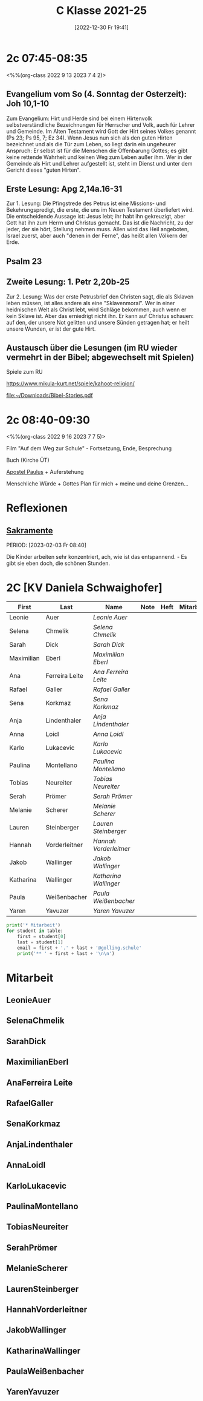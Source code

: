 #+title:      C Klasse 2021-25
#+date:       [2022-12-30 Fr 19:41]
#+filetags:   :2c:Project:
#+identifier: 20221230T194127
#+CATEGORY: golling

* 2c 07:45-08:35
<%%(org-class 2022 9 13 2023 7 4 2)>

** Evangelium vom So (4. Sonntag der Osterzeit): Joh 10,1-10
Zum Evangelium: Hirt und Herde sind bei einem Hirtenvolk selbstverständliche Bezeichnungen für Herrscher und Volk, auch für Lehrer und Gemeinde. Im Alten Testament wird Gott der Hirt seines Volkes genannt (Ps 23; Ps 95, 7; Ez 34). Wenn Jesus nun sich als den guten Hirten bezeichnet und als die Tür zum Leben, so liegt darin ein ungeheurer Anspruch: Er selbst ist für die Menschen die Offenbarung Gottes; es gibt keine rettende Wahrheit und keinen Weg zum Leben außer ihm. Wer in der Gemeinde als Hirt und Lehrer aufgestellt ist, steht im Dienst und unter dem Gericht dieses "guten Hirten".

** Erste Lesung: Apg 2,14a.16-31
Zur 1. Lesung: Die Pfingstrede des Petrus ist eine Missions- und Bekehrungspredigt, die erste, die uns im Neuen Testament überliefert wird. Die entscheidende Aussage ist: Jesus lebt; ihr habt ihn gekreuzigt, aber Gott hat ihn zum Herrn und Christus gemacht. Das ist die Nachricht, zu der jeder, der sie hört, Stellung nehmen muss. Allen wird das Heil angeboten, Israel zuerst, aber auch "denen in der Ferne", das heißt allen Völkern der Erde.

** Psalm 23

** Zweite Lesung: 1. Petr 2,20b-25
Zur 2. Lesung: Was der erste Petrusbrief den Christen sagt, die als Sklaven leben müssen, ist alles andere als eine "Sklavenmoral". Wer in einer heidnischen Welt als Christ lebt, wird Schläge bekommen, auch wenn er kein Sklave ist. Aber das erniedrigt nicht ihn. Er kann auf Christus schauen: auf den, der unsere Not gelitten und unsere Sünden getragen hat; er heilt unsere Wunden, er ist der gute Hirt.

** Austausch über die Lesungen (im RU wieder vermehrt in der Bibel; abgewechselt mit Spielen)
Spiele zum RU

[[https://www.mikula-kurt.net/spiele/kahoot-religion/]]

[[file:~/Downloads/Bibel-Stories.pdf]]

* 2c 08:40-09:30
<%%(org-class 2022 9 16 2023 7 7 5)>

Film "Auf dem Weg zur Schule" - Fortsetzung, Ende, Besprechung

Buch (Kirche ÜT)

[[denote:20221226T111248][Apostel Paulus]] + Auferstehung 

Menschliche Würde + Gottes Plan für mich + meine und deine Grenzen...

* Reflexionen

** [[denote:20221226T110823][Sakramente]]
PERIOD: [2023-02-03 Fr 08:40]

Die Kinder arbeiten sehr konzentriert, ach, wie ist das entspannend. - Es gibt sie eben doch, die schönen Stunden.

* 2C [KV Daniela Schwaighofer]


#+Name: 2021-students
| First      | Last           | Name                 | Note | Heft | Mitarbeit | LZK |
|------------+----------------+----------------------+------+------+-----------+-----|
| Leonie     | Auer           | [[LeonieAuer][Leonie Auer]]          |      |      |           |     |
| Selena     | Chmelik        | [[SelenaChmelik][Selena Chmelik]]       |      |      |           |     |
| Sarah      | Dick           | [[SarahDick][Sarah Dick]]           |      |      |           |     |
| Maximilian | Eberl          | [[MaximilianEberl][Maximilian Eberl]]     |      |      |           |     |
| Ana        | Ferreira Leite | [[AnaFerreira Leite][Ana Ferreira Leite]]   |      |      |           |     |
| Rafael     | Galler         | [[RafaelGaller][Rafael Galler]]        |      |      |           |     |
| Sena       | Korkmaz        | [[SenaKorkmaz][Sena Korkmaz]]         |      |      |           |     |
| Anja       | Lindenthaler   | [[AnjaLindenthaler][Anja Lindenthaler]]    |      |      |           |     |
| Anna       | Loidl          | [[AnnaLoidl][Anna Loidl]]           |      |      |           |     |
| Karlo      | Lukacevic      | [[KarloLukacevic][Karlo Lukacevic]]      |      |      |           |     |
| Paulina    | Montellano     | [[PaulinaMontellano][Paulina Montellano]]   |      |      |           |     |
| Tobias     | Neureiter      | [[TobiasNeureiter][Tobias Neureiter]]     |      |      |           |     |
| Serah      | Prömer         | [[SerahPrömer][Serah Prömer]]         |      |      |           |     |
| Melanie    | Scherer        | [[MelanieScherer][Melanie Scherer]]      |      |      |           |     |
| Lauren     | Steinberger    | [[LaurenSteinberger][Lauren Steinberger]]   |      |      |           |     |
| Hannah     | Vorderleitner  | [[HannahVorderleitner][Hannah Vorderleitner]] |      |      |           |     |
| Jakob      | Wallinger      | [[JakobWallinger][Jakob Wallinger]]      |      |      |           |     |
| Katharina  | Wallinger      | [[KatharinaWallinger][Katharina Wallinger]]  |      |      |           |     |
| Paula      | Weißenbacher   | [[PaulaWeißenbacher][Paula Weißenbacher]]   |      |      |           |     |
| Yaren      | Yavuzer        | [[YarenYavuzer][Yaren Yavuzer]]        |      |      |           |     |
#+TBLFM: $4=vmean($5..$>)
#+TBLFM: $3='(concat "[[" $1 $2 "][" $1 " " $2 "]]")
#+TBLFM: $4='(identity remote(2021-22-Mitarbeit,@@#$4))

#+BEGIN_SRC python :var table=2021-students :results output raw
print('* Mitarbeit')
for student in table:
    first = student[0]
    last = student[1]
    email = first + '.' + last + '@golling.schule'
    print('** ' + first + last + '\n\n')  
#+END_SRC

#+RESULTS:
* Mitarbeit
** LeonieAuer


** SelenaChmelik


** SarahDick


** MaximilianEberl


** AnaFerreira Leite


** RafaelGaller


** SenaKorkmaz


** AnjaLindenthaler


** AnnaLoidl


** KarloLukacevic


** PaulinaMontellano


** TobiasNeureiter


** SerahPrömer


** MelanieScherer


** LaurenSteinberger


** HannahVorderleitner


** JakobWallinger


** KatharinaWallinger


** PaulaWeißenbacher


** YarenYavuzer








